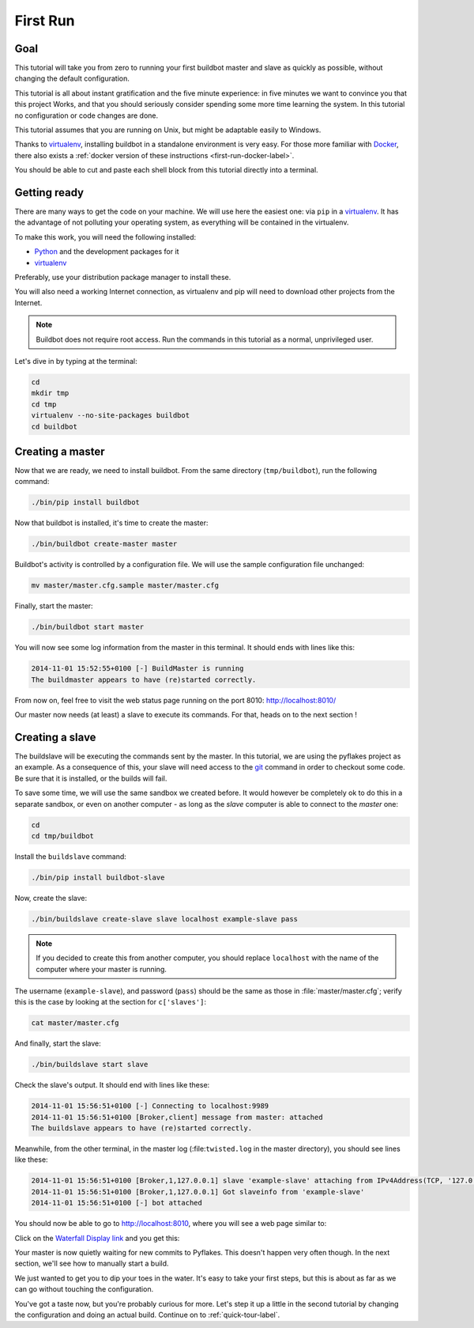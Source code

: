 .. _first-run-label:

=========
First Run
=========

Goal
----

This tutorial will take you from zero to running your first buildbot master and slave as quickly as possible, without changing the default configuration.

This tutorial is all about instant gratification and the five minute experience: in five minutes we want to convince you that this project Works, and that you should seriously consider spending some more time learning the system.
In this tutorial no configuration or code changes are done.

This tutorial assumes that you are running on Unix, but might be adaptable easily to Windows.

Thanks to virtualenv_, installing buildbot in a standalone environment is very easy.
For those more familiar with Docker_, there also exists a :ref:`docker version of these instructions <first-run-docker-label>`.

You should be able to cut and paste each shell block from this tutorial directly into a terminal.

.. _Docker: https://docker.com

.. _getting-code-label:

Getting ready
-------------

There are many ways to get the code on your machine.
We will use here the easiest one: via ``pip`` in a virtualenv_.
It has the advantage of not polluting your operating system, as everything will be contained in the virtualenv.

To make this work, you will need the following installed:

* Python_ and the development packages for it
* virtualenv_

.. _Python: https://www.python.org/
.. _virtualenv: https://pypi.python.org/pypi/virtualenv

Preferably, use your distribution package manager to install these.

You will also need a working Internet connection, as virtualenv and pip will need to download other projects from the Internet.

.. note::

    Buildbot does not require root access.
    Run the commands in this tutorial as a normal, unprivileged user.

Let's dive in by typing at the terminal:

.. code-block:: bash

  cd
  mkdir tmp
  cd tmp
  virtualenv --no-site-packages buildbot
  cd buildbot

Creating a master
-----------------

Now that we are ready, we need to install buildbot.
From the same directory (``tmp/buildbot``), run the following command:

.. code-block:: bash

  ./bin/pip install buildbot

Now that buildbot is installed, it's time to create the master:

.. code-block:: bash

  ./bin/buildbot create-master master
 
Buildbot's activity is controlled by a configuration file.
We will use the sample configuration file unchanged:

.. code-block:: bash
 
  mv master/master.cfg.sample master/master.cfg

Finally, start the master:

.. code-block:: bash

  ./bin/buildbot start master

You will now see some log information from the master in this terminal.
It should ends with lines like this:

.. code-block:: none

    2014-11-01 15:52:55+0100 [-] BuildMaster is running
    The buildmaster appears to have (re)started correctly.

From now on, feel free to visit the web status page running on the port 8010: http://localhost:8010/

Our master now needs (at least) a slave to execute its commands.
For that, heads on to the next section !

Creating a slave
----------------

The buildslave will be executing the commands sent by the master.
In this tutorial, we are using the pyflakes project as an example.
As a consequence of this, your slave will need access to the git_ command in order to checkout some code.
Be sure that it is installed, or the builds will fail.

To save some time, we will use the same sandbox we created before.
It would however be completely ok to do this in a separate sandbox, or even on another computer - as long as the *slave* computer is able to connect to the *master* one:

.. code-block:: bash

  cd
  cd tmp/buildbot

Install the ``buildslave`` command:

.. code-block:: bash

   ./bin/pip install buildbot-slave

Now, create the slave:

.. code-block:: bash

  ./bin/buildslave create-slave slave localhost example-slave pass

.. note:: If you decided to create this from another computer, you should replace ``localhost`` with the name of the computer where your master is running.

The username (``example-slave``), and password (``pass``) should be the same as those in :file:`master/master.cfg`; verify this is the case by looking at the section for ``c['slaves']``:

.. code-block:: bash

  cat master/master.cfg

And finally, start the slave:

.. code-block:: bash

  ./bin/buildslave start slave

Check the slave's output.
It should end with lines like these:

.. code-block:: none

  2014-11-01 15:56:51+0100 [-] Connecting to localhost:9989
  2014-11-01 15:56:51+0100 [Broker,client] message from master: attached
  The buildslave appears to have (re)started correctly.

Meanwhile, from the other terminal, in the master log (:file:``twisted.log`` in the master directory), you should see lines like these:

.. code-block:: none

  2014-11-01 15:56:51+0100 [Broker,1,127.0.0.1] slave 'example-slave' attaching from IPv4Address(TCP, '127.0.0.1', 54015)
  2014-11-01 15:56:51+0100 [Broker,1,127.0.0.1] Got slaveinfo from 'example-slave'
  2014-11-01 15:56:51+0100 [-] bot attached

You should now be able to go to http://localhost:8010, where you will see a web page similar to:

.. image:: _images/index.png
   :alt: index page

Click on the `Waterfall Display link <http://localhost:8010/waterfall>`_ and you get this:

.. image:: _images/waterfall-empty.png
   :alt: empty waterfall.

Your master is now quietly waiting for new commits to Pyflakes.
This doesn't happen very often though.
In the next section, we'll see how to manually start a build.

We just wanted to get you to dip your toes in the water.
It's easy to take your first steps, but this is about as far as we can go without touching the configuration.

You've got a taste now, but you're probably curious for more.
Let's step it up a little in the second tutorial by changing the configuration and doing an actual build.
Continue on to :ref:`quick-tour-label`.

.. _git: http://git-scm.com/
